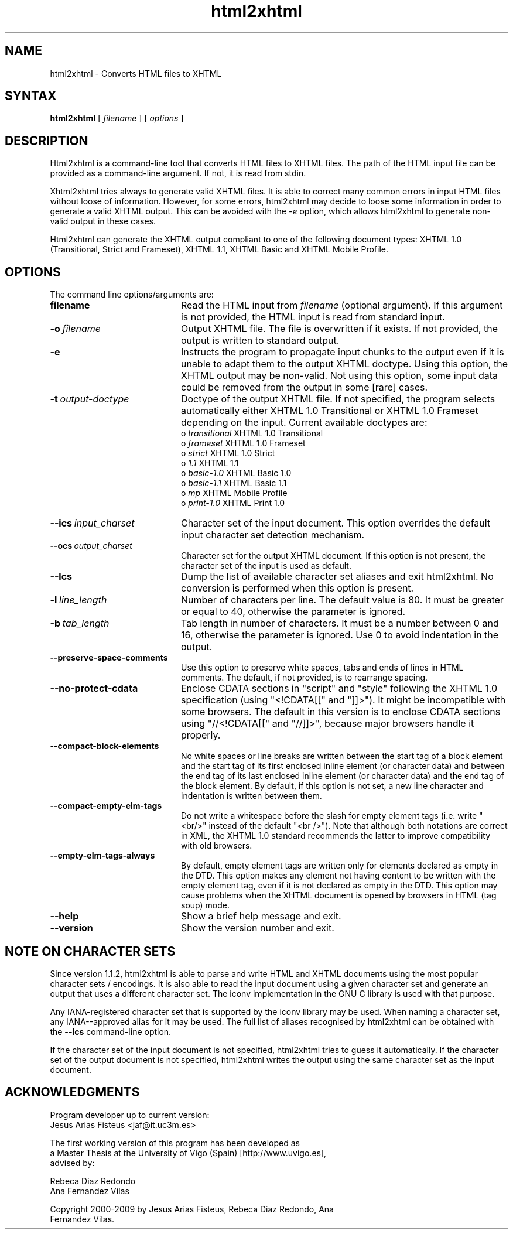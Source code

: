 .TH html2xhtml 1 ""
.SH NAME
html2xhtml \- Converts HTML files to XHTML
.SH SYNTAX 

.B html2xhtml
[
.I filename
] [
.I options
] 

.SH DESCRIPTION

Html2xhtml is a command-line tool that converts HTML files to
XHTML files. The path of the HTML input file can be provided
as a command-line argument. If not, it is read from stdin.
.PP
Xhtml2xhtml tries always to generate valid XHTML files.
It is able to correct many common errors in input HTML
files without loose of information. However, for some errors, html2xhtml
may decide to loose some information in order to generate a valid XHTML output.
This can be avoided with the 
.I -e 
option, which allows html2xhtml to
generate non-valid output in these cases.
.PP
Html2xhtml can generate the XHTML output compliant to one of
the following document types:
XHTML 1.0 (Transitional, Strict and Frameset), XHTML 1.1,
XHTML Basic and XHTML Mobile Profile. 
.SH OPTIONS
.if n .ta 2.8i
.if t .ta 2.1i

The command line options/arguments are:
.IP \fBfilename\fR 20
Read the HTML input from
.I filename
(optional argument). If this argument is not provided, 
the HTML input is read from standard input.
.IP \fB-o\ \fIfilename\fR 20
Output XHTML file. The file is overwritten if it
exists. If not provided, the output is written to
standard output.
.IP \fB-e\fR 20
Instructs the program to propagate input chunks to 
the output even if it is unable to adapt them to
the output XHTML doctype. Using this option, 
the XHTML output may be non-valid. Not using this
option, some input data could be removed from the
output in some [rare] cases.
.IP \fB-t\ \fIoutput-doctype\fR 20
Doctype of the output XHTML file. If not specified,
the program selects automatically either 
XHTML 1.0 Transitional or XHTML 1.0 Frameset 
depending on the input. Current available
doctypes are:
.br
 o \fItransitional\fR
XHTML 1.0 Transitional
.br
 o \fIframeset\fR
XHTML 1.0 Frameset
.br 
 o \fIstrict\fR
XHTML 1.0 Strict
.br 
 o \fI1.1\fR
XHTML 1.1
.br 
 o \fIbasic-1.0\fR
XHTML Basic 1.0
.br 
 o \fIbasic-1.1\fR
XHTML Basic 1.1
.br 
 o \fImp\fR
XHTML Mobile Profile
 o \fIprint-1.0\fR
XHTML Print 1.0
.br 
.IP \fB--ics\ \fIinput_charset\fR 20
Character set of the input document. This option overrides the
default input character set detection mechanism.
.IP \fB--ocs\ \fIoutput_charset\fR 20
Character set for the output XHTML document. If this option is not
present, the character set of the input is used as default.
.IP \fB--lcs\fR 20
Dump the list of available character set aliases and exit html2xhtml.
No conversion is performed when this option is present.
.IP \fB-l\ \fIline_length\fR 20
Number of characters per line. The default value is 80.
It must be greater or equal to 40, otherwise the 
parameter is ignored.
.IP \fB-b\ \fItab_length\fR 20
Tab length in number of characters. It must be a number
between 0 and 16, otherwise the parameter is ignored.
Use 0 to avoid indentation in the output.
.IP \fB--preserve-space-comments\fR 20
Use this option to preserve white spaces, tabs and 
ends of lines in HTML comments. The default, if not 
provided, is to rearrange spacing.
.IP \fB--no-protect-cdata\fR 20
Enclose CDATA sections in "script" and "style" following
the XHTML 1.0 specification (using "<!CDATA[[" and
"]]>"). It might be incompatible with some browsers.
The default in this version is to enclose CDATA sections
using "//<!CDATA[[" and "//]]>", because major browsers
handle it properly. 
.IP \fB--compact-block-elements\fR 20
No white spaces or line breaks are written between  
the start tag of a block element and the start tag 
of its first enclosed inline element (or character 
data) and between the end tag of its last enclosed 
inline element (or character data) and the end tag 
of the block element. By default, if this option is
not set, a new line character and indentation is
written between them.
.IP \fB--compact-empty-elm-tags\fR 20
Do not write a whitespace before the slash for empty element
tags (i.e. write "<br/>" instead of the default "<br />").
Note that although both notations are correct in XML,
the XHTML 1.0 standard recommends the latter to improve
compatibility with old browsers.
.IP \fB--empty-elm-tags-always\fR 20
By default, empty element tags are written only for
elements declared as empty in the DTD. This option
makes any element not having content to be written
with the empty element tag, even if it is not declared
as empty in the DTD. This option may cause problems
when the XHTML document is opened by browsers in
HTML (tag soup) mode.
.IP \fB--help\fR 20
Show a brief help message and exit.
.IP \fB--version\fR 20
Show the version number and exit.

.SH NOTE ON CHARACTER SETS

Since version 1.1.2, html2xhtml is able to parse and write
HTML and XHTML documents using the most popular character sets / encodings.
It is also able to read the input document using a given
character set and generate an output that uses a different
character set. The iconv implementation in the GNU C library
is used with that purpose.
.PP
Any IANA-registered character set that is supported by the
iconv library may be used. When naming a character set, any
IANA--approved alias for it may be used. The full list of
aliases recognised by html2xhtml can be obtained with the
\fB--lcs\fR command-line option.
.PP
If the character set of the input document is not specified,
html2xhtml tries to guess it automatically.
If the character set of the output document is not specified,
html2xhtml writes the output using the same character set
as the input document.
.SH ACKNOWLEDGMENTS
.na 
.nf

Program developer up to current version:
Jesus Arias Fisteus <jaf@it.uc3m.es>
.PP
The first working version of this program has been developed as 
a Master Thesis at the University of Vigo (Spain) [http://www.uvigo.es],
advised by:
.PP
Rebeca Diaz Redondo
Ana Fernandez Vilas
.PP
Copyright 2000-2009 by Jesus Arias Fisteus, Rebeca Diaz Redondo, Ana
Fernandez Vilas.


